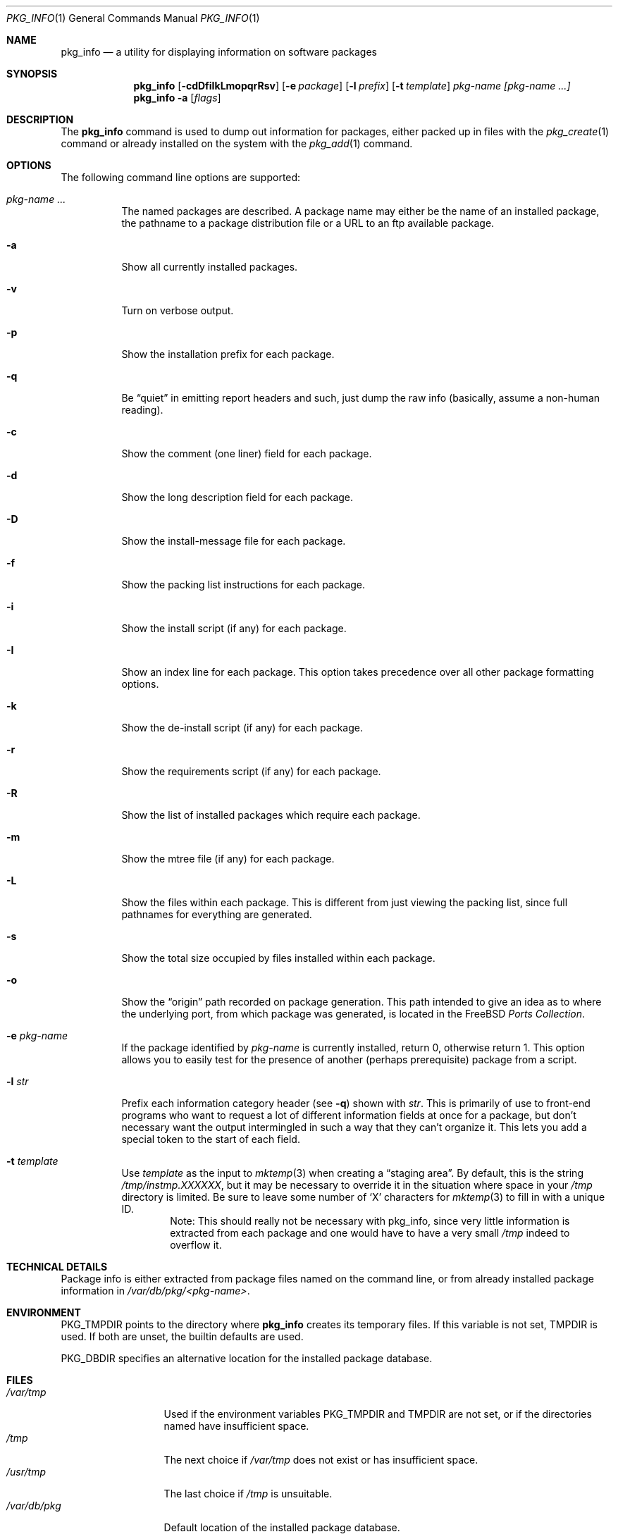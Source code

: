 .\"
.\" FreeBSD install - a package for the installation and maintainance
.\" of non-core utilities.
.\"
.\" Redistribution and use in source and binary forms, with or without
.\" modification, are permitted provided that the following conditions
.\" are met:
.\" 1. Redistributions of source code must retain the above copyright
.\"    notice, this list of conditions and the following disclaimer.
.\" 2. Redistributions in binary form must reproduce the above copyright
.\"    notice, this list of conditions and the following disclaimer in the
.\"    documentation and/or other materials provided with the distribution.
.\"
.\" Jordan K. Hubbard
.\"
.\"
.\"     @(#)pkg_info.1
.\" $FreeBSD$
.\"
.Dd November 25, 1994
.Dt PKG_INFO 1
.Os FreeBSD
.Sh NAME
.Nm pkg_info
.Nd a utility for displaying information on software packages
.Sh SYNOPSIS
.Nm
.Op Fl cdDfiIkLmopqrRsv
.Op Fl e Ar package
.Op Fl l Ar prefix
.Op Fl t Ar template
.Ar pkg-name [pkg-name ...]
.Nm
.Fl a
.Op Ar flags
.Sh DESCRIPTION
The
.Nm
command is used to dump out information for packages, either packed up in
files with the
.Xr pkg_create 1
command or already installed on the system
with the
.Xr pkg_add 1
command.
.Sh OPTIONS
The following command line options are supported:
.Bl -tag -width indent
.It Ar pkg-name ...
The named packages are described.  A package name may either be the name of
an installed package, the pathname to a package distribution file or a
URL to an ftp available package.
.It Fl a
Show all currently installed packages.
.It Fl v
Turn on verbose output.
.It Fl p
Show the installation prefix for each package.
.It Fl q
Be
.Dq quiet
in emitting report headers and such, just dump the
raw info (basically, assume a non-human reading).
.It Fl c
Show the comment (one liner) field for each package.
.It Fl d
Show the long description field for each package.
.It Fl D
Show the install-message file for each package.
.It Fl f
Show the packing list instructions for each package.
.It Fl i
Show the install script (if any) for each package.
.It Fl I
Show an index line for each package.  This option takes 
precedence over all other package formatting options.
.It Fl k
Show the de-install script (if any) for each package.
.It Fl r
Show the requirements script (if any) for each package.
.It Fl R
Show the list of installed packages which require each package.
.It Fl m
Show the mtree file (if any) for each package.
.It Fl L
Show the files within each package.  This is different from just
viewing the packing list, since full pathnames for everything
are generated.
.It Fl s
Show the total size occupied by files installed within each package.
.It Fl o
Show the
.Dq origin
path recorded on package generation.  This path
intended to give an idea as to where the underlying port, from which
package was generated, is located in the
.Fx
.Em "Ports Collection" .
.It Fl e Ar pkg-name
If the package identified by
.Ar pkg-name
is currently installed, return 0, otherwise return 1.  This option
allows you to easily test for the presence of another (perhaps
prerequisite) package from a script.
.It Fl l Ar str
Prefix each information category header (see
.Fl q )
shown with
.Ar str .
This is primarily of use to front-end programs who want to request a
lot of different information fields at once for a package, but don't
necessary want the output intermingled in such a way that they can't
organize it.  This lets you add a special token to the start of
each field.
.It Fl t Ar template
Use
.Ar template
as the input to 
.Xr mktemp 3 
when creating a
.Dq staging area .
By default, this is the string
.Pa /tmp/instmp.XXXXXX ,
but it may be necessary to override it in the situation where
space in your
.Pa /tmp
directory is limited.  Be sure to leave some number of `X' characters
for
.Xr mktemp 3
to fill in with a unique ID.
.Bd -filled -offset indent -compact
Note:  This should really not be necessary with pkg_info,
since very little information is extracted from each package
and one would have to have a very small 
.Pa /tmp
indeed to overflow it.
.Ed
.Sh TECHNICAL DETAILS
Package info is either extracted from package files named on the
command line, or from already installed package information
in
.Pa /var/db/pkg/<pkg-name> .
.Sh ENVIRONMENT
.Ev PKG_TMPDIR
points to the directory where
.Nm
creates its temporary files.
If this variable is not set,
.Ev TMPDIR
is used.  If both are unset, the builtin defaults are used.
.Pp
.Ev PKG_DBDIR
specifies an alternative location for the installed package database.
.Sh FILES
.Bl -tag -width /var/db/pkg -compact
.It Pa /var/tmp
Used if the environment variables
.Ev PKG_TMPDIR
and 
.Ev TMPDIR
are not set, or if the directories named have insufficient space.
.It Pa /tmp
The next choice if 
.Pa /var/tmp
does not exist or has insufficient space.
.It Pa /usr/tmp
The last choice if 
.Pa /tmp 
is unsuitable.
.It Pa /var/db/pkg
Default location of the installed package database.
.El
.Sh SEE ALSO
.Xr pkg_add 1 ,
.Xr pkg_create 1 ,
.Xr pkg_delete 1 ,
.Xr pkg_version 1 ,
.Xr mktemp 3 ,
.Xr mtree 8
.Sh AUTHORS
.An Jordan Hubbard
for most of the work.
.An John Kohl
for NetBSD refinements.
.Sh BUGS
Sure to be some.
